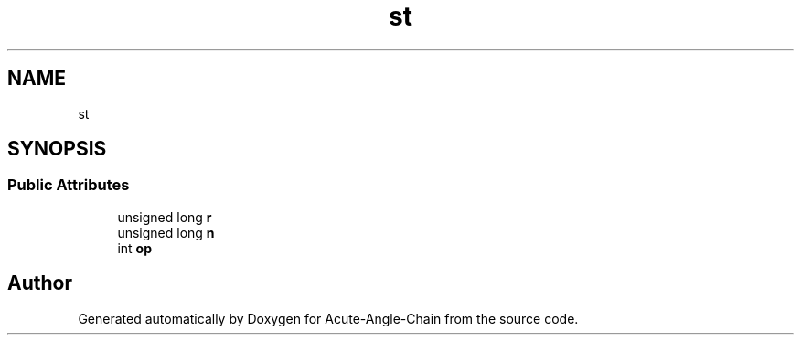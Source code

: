 .TH "st" 3 "Sun Jun 3 2018" "Acute-Angle-Chain" \" -*- nroff -*-
.ad l
.nh
.SH NAME
st
.SH SYNOPSIS
.br
.PP
.SS "Public Attributes"

.in +1c
.ti -1c
.RI "unsigned long \fBr\fP"
.br
.ti -1c
.RI "unsigned long \fBn\fP"
.br
.ti -1c
.RI "int \fBop\fP"
.br
.in -1c

.SH "Author"
.PP 
Generated automatically by Doxygen for Acute-Angle-Chain from the source code\&.
